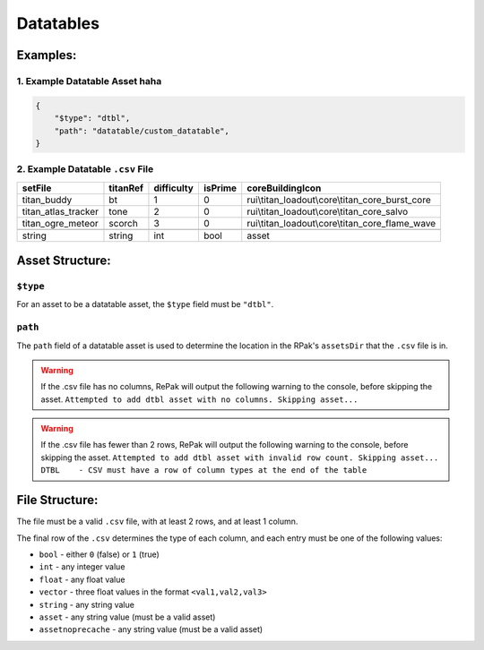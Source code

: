 Datatables
^^^^^^^^^^

Examples:
=========

1. Example Datatable Asset haha
--------------------------

.. code-block:: json

    {
        "$type": "dtbl",
        "path": "datatable/custom_datatable",
    }

2. Example Datatable ``.csv`` File
----------------------------------

.. csv-table:: 
   :header: "setFile", "titanRef", "difficulty", "isPrime", "coreBuildingIcon"
   :widths: auto

   "titan_buddy", "bt", "1", "0", "rui\\titan_loadout\\core\\titan_core_burst_core"
   "titan_atlas_tracker", "tone", "2", "0", "rui\\titan_loadout\\core\\titan_core_salvo"
   "titan_ogre_meteor", "scorch", "3", "0", "rui\\titan_loadout\\core\\titan_core_flame_wave"

   "string", "string", "int", "bool", "asset"

Asset Structure:
================

``$type``
---------

For an asset to be a datatable asset, the ``$type`` field must be ``"dtbl"``.

``path``
--------

The ``path`` field of a datatable asset is used to determine the location in the RPak's ``assetsDir`` that the ``.csv`` file is in.

.. warning::
    If the .csv file has no columns, RePak will output the following warning to the console, before skipping the asset.
    ``Attempted to add dtbl asset with no columns. Skipping asset...``

.. warning::
    If the .csv file has fewer than 2 rows, RePak will output the following warning to the console, before skipping the asset.
    ``Attempted to add dtbl asset with invalid row count. Skipping asset...
    DTBL    - CSV must have a row of column types at the end of the table``


File Structure:
===============

The file must be a valid ``.csv`` file, with at least 2 rows, and at least 1 column.

The final row of the ``.csv`` determines the type of each column, and each entry must be one of the following values:

* ``bool`` - either ``0`` (false) or ``1`` (true)
* ``int`` - any integer value
* ``float`` - any float value
* ``vector`` - three float values in the format ``<val1,val2,val3>``
* ``string`` - any string value
* ``asset`` - any string value (must be a valid asset)
* ``assetnoprecache`` - any string value (must be a valid asset)
